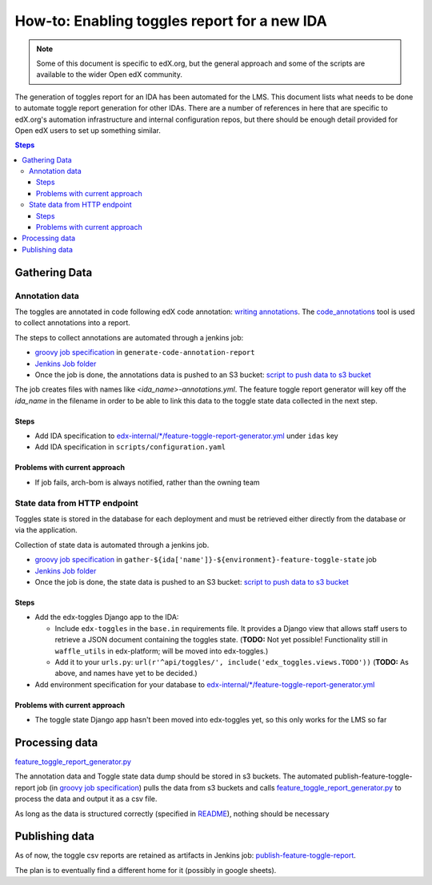 .. _adding_new_ida:

=============================================
How-to: Enabling toggles report for a new IDA
=============================================

.. note:: Some of this document is specific to edX.org, but the general approach and some of the scripts are available to the wider Open edX community.

The generation of toggles report for an IDA has been automated for the LMS. This document lists what needs to be done to automate toggle report generation for other IDAs. There are a number of references in here that are specific to edX.org's automation infrastructure and internal configuration repos, but there should be enough detail provided for Open edX users to set up something similar.

.. contents:: Steps

Gathering Data
==============

Annotation data
---------------
The toggles are annotated in code following edX code annotation: `writing annotations`_. The `code_annotations`_ tool is used to collect annotations into a report.

The steps to collect annotations are automated through a jenkins job:

- `groovy job specification`_ in ``generate-code-annotation-report``
- `Jenkins Job folder`_
- Once the job is done, the annotations data is pushed to an S3 bucket: `script to push data to s3 bucket`_

The job creates files with names like `<ida_name>-annotations.yml`. The feature toggle report generator will key off the `ida_name` in the filename in order to be able to link this data to the toggle state data collected in the next step.

.. _writing annotations: https://github.com/edx/edx-toggles/blob/master/docs/how_to/documenting_new_feature_toggles.rst
.. _code_annotations: https://github.com/edx/code-annotations

Steps
~~~~~

- Add IDA specification to `edx-internal/*/feature-toggle-report-generator.yml`_ under ``idas`` key
- Add IDA specification in ``scripts/configuration.yaml``


Problems with current approach
~~~~~~~~~~~~~~~~~~~~~~~~~~~~~~

- If job fails, arch-bom is always notified, rather than the owning team


State data from HTTP endpoint
-----------------------------
Toggles state is stored in the database for each deployment and must be retrieved either directly from the database or via the application.

Collection of state data is automated through a jenkins job.

- `groovy job specification`_  in ``gather-${ida['name']}-${environment}-feature-toggle-state`` job
- `Jenkins Job folder`_
- Once the job is done, the state data is pushed to an S3 bucket: `script to push data to s3 bucket`_

Steps
~~~~~
- Add the edx-toggles Django app to the IDA:

  - Include ``edx-toggles`` in the ``base.in`` requirements file. It provides a Django view that allows staff users to retrieve a JSON document containing the toggles state. (**TODO:** Not yet possible! Functionality still in ``waffle_utils`` in edx-platform; will be moved into edx-toggles.)
  - Add it to your ``urls.py``: ``url(r'^api/toggles/', include('edx_toggles.views.TODO'))`` (**TODO:** As above, and names have yet to be decided.)

- Add environment specification for your database to `edx-internal/*/feature-toggle-report-generator.yml`_


Problems with current approach
~~~~~~~~~~~~~~~~~~~~~~~~~~~~~~

- The toggle state Django app hasn't been moved into edx-toggles yet, so this only works for the LMS so far

.. _edx-internal/*/feature-toggle-report-generator.yml: https://github.com/edx/edx-internal/blob/master/tools-edx-jenkins/feature-toggle-report-generator.yml


Processing data
===============

`feature_toggle_report_generator.py`_


The annotation data and Toggle state data dump should be stored in s3 buckets. The automated publish-feature-toggle-report job (in `groovy job specification`_) pulls the data from s3 buckets and calls `feature_toggle_report_generator.py`_ to process  the data and output it as a csv file.

As long as the data is structured correctly (specified in `README`_), nothing should be necessary


Publishing data
===============

As of now, the toggle csv reports are retained as artifacts in Jenkins job: `publish-feature-toggle-report`_.

The plan is to eventually find a different home for it (possibly in google sheets).


.. _Jenkins Job folder: https://tools-edx-jenkins.edx.org/job/Feature-Toggle-Report-Generator
.. _groovy job specification: https://github.com/edx/jenkins-job-dsl-internal/blob/master/jobs/tools-edx-jenkins.edx.org/createFeatureToggleReportGeneratorJobs.groovy
.. _script to push data to s3 bucket: https://github.com/edx/jenkins-job-dsl-internal/blob/master/resources/push-feature-toggle-data-to-s3.sh
.. _script to pull data from s3 bucket: https://github.com/edx/jenkins-job-dsl-internal/blob/master/resources/pull-feature-toggle-data-from-s3.sh
.. _feature_toggle_report_generator.py: https://github.com/edx/edx-toggles/blob/master/scripts/feature_toggle_report_generator.py
.. _publish-feature-toggle-report: https://tools-edx-jenkins.edx.org/job/Feature-Toggle-Report-Generator/job/publish-feature-toggle-report/

.. _README: https://github.com/edx/edx-toggles/blob/master/scripts/README.rst
